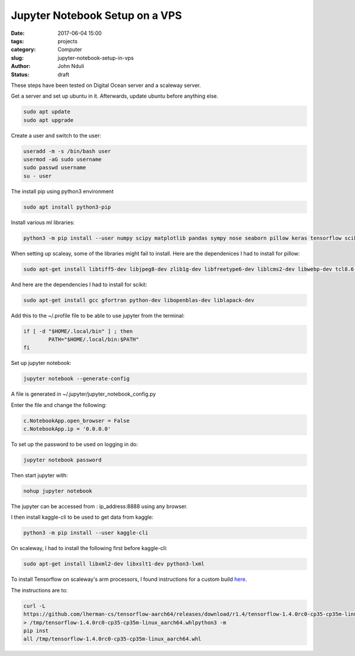 ################################
Jupyter Notebook Setup on a VPS
################################


:date: 2017-06-04 15:00
:tags: projects
:category: Computer
:slug: jupyter-notebook-setup-in-vps
:author: John Nduli
:status: draft

These steps have been tested on Digital Ocean server and a
scaleway server.

Get a server and set up ubuntu in it. Afterwards, update ubuntu
before anything else.

.. code-block:: bash

    sudo apt update
    sudo apt upgrade

Create a user and switch to the user:

.. code-block:: bash

    useradd -m -s /bin/bash user
    usermod -aG sudo username
    sudo passwd username
    su - user

The install pip using python3 environment

.. code-block:: bash

   sudo apt install python3-pip

Install various ml libraries:

.. code-block:: bash

    python3 -m pip install --user numpy scipy matplotlib pandas sympy nose seaborn pillow keras tensorflow scikit-learn scikit-image

When setting up scaleay, some of the libraries might fail to
install. Here are the dependenices I had to install for pillow:

.. code-block:: bash

    sudo apt-get install libtiff5-dev libjpeg8-dev zlib1g-dev libfreetype6-dev liblcms2-dev libwebp-dev tcl8.6-dev tk8.6-dev python-tk

And here are the dependencies I had to install for scikit:

.. code-block:: bash

    sudo apt-get install gcc gfortran python-dev libopenblas-dev liblapack-dev


Add this to the ~/.profile file to be able to use jupyter from the
terminal:

.. code-block:: bash

    if [ -d "$HOME/.local/bin" ] ; then
            PATH="$HOME/.local/bin:$PATH"
    fi


Set up jupyter notebook:

.. code-block:: bash

    jupyter notebook --generate-config

A file is generated in ~/.jupyter/jupyter_notebook_config.py

Enter the file and change the following:

.. code-block:: python

    c.NotebookApp.open_browser = False
    c.NotebookApp.ip = '0.0.0.0'

To set up the password to be used on logging in do:

.. code-block:: bash

    jupyter notebook password

Then start jupyter with:

.. code-block:: bash

    nohup jupyter notebook

The jupyter can be accessed from : ip_address:8888 using any browser.

I then install kaggle-cli to be used to get data from kaggle:

.. code-block:: bash

    python3 -m pip install --user kaggle-cli

On scaleway, I had to install the following first before
kaggle-cli:

.. code-block:: bash

    sudo apt-get install libxml2-dev libxslt1-dev python3-lxml

To install Tensorflow on scaleway's arm processors, I found
instructions for a custom build `here <https://github.com/lherman-cs/tensorflow-aarch64>`_.

The instructions are to:

.. code-block:: bash

    curl -L
    https://github.com/lherman-cs/tensorflow-aarch64/releases/download/r1.4/tensorflow-1.4.0rc0-cp35-cp35m-linux_aarch64.whl
    > /tmp/tensorflow-1.4.0rc0-cp35-cp35m-linux_aarch64.whlpython3 -m
    pip inst
    all /tmp/tensorflow-1.4.0rc0-cp35-cp35m-linux_aarch64.whl
